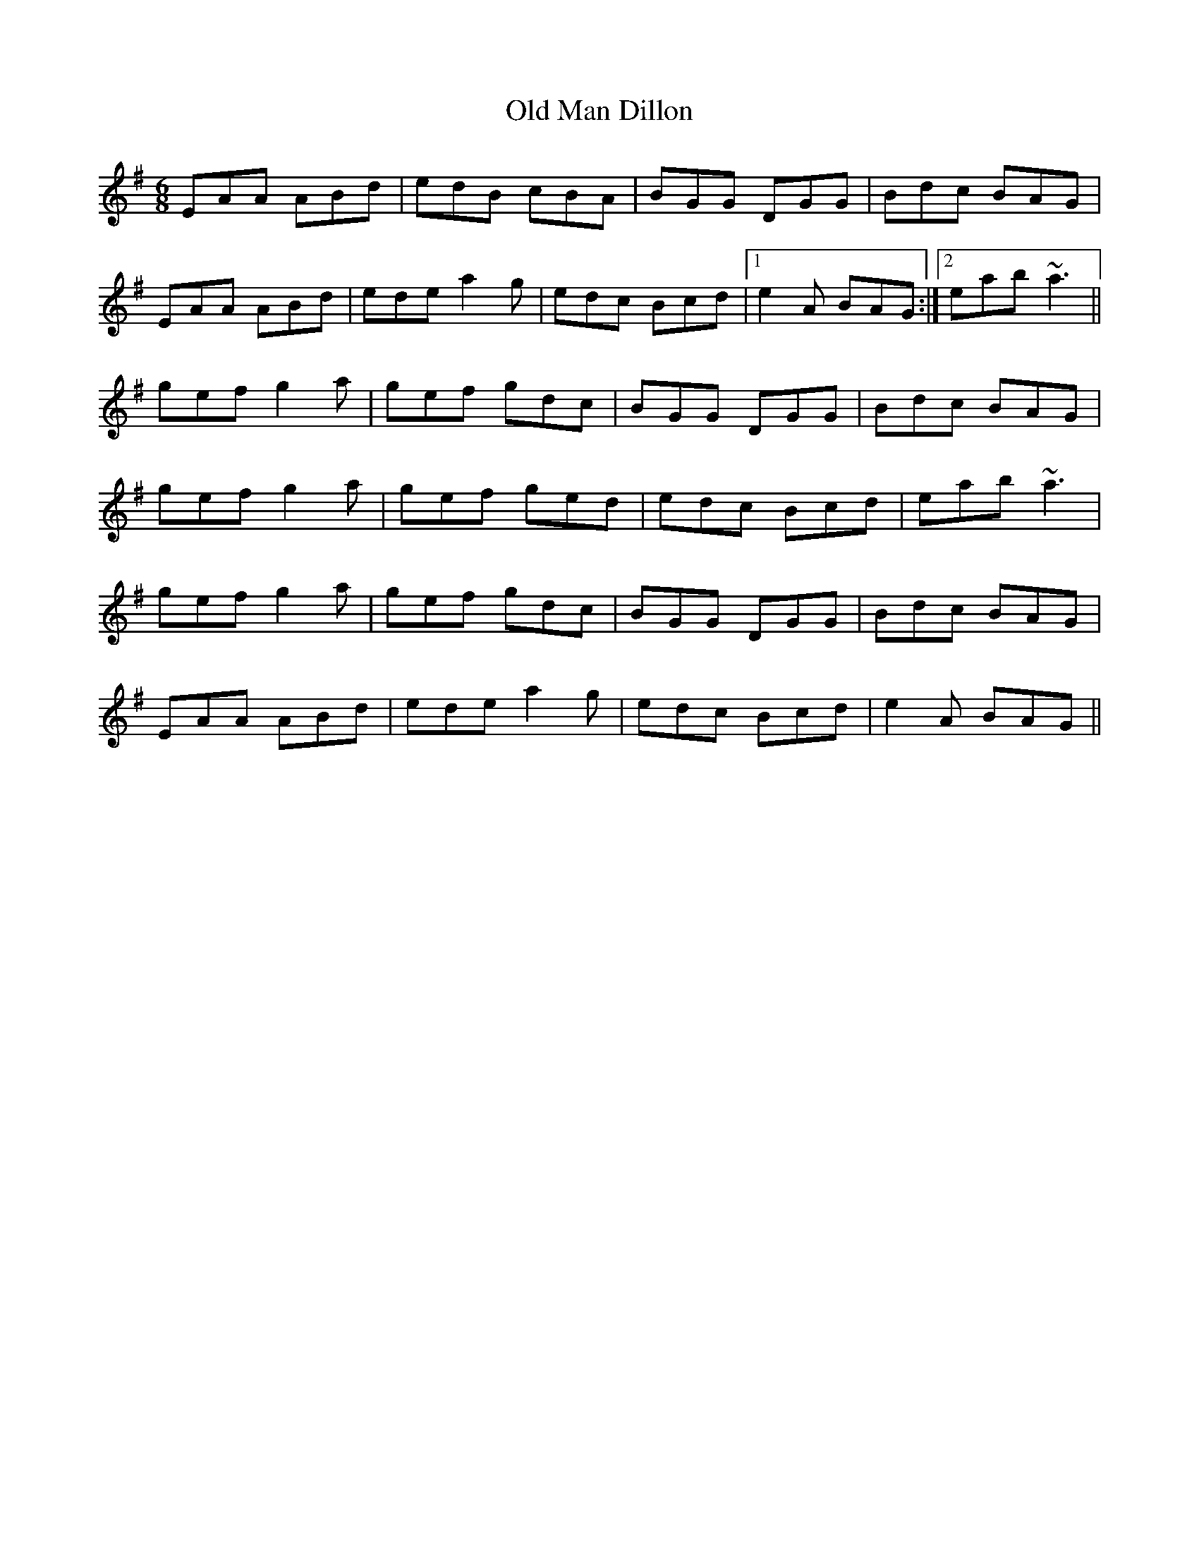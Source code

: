 X: 30299
T: Old Man Dillon
R: jig
M: 6/8
K: Adorian
EAA ABd|edB cBA|BGG DGG|Bdc BAG|
EAA ABd|ede a2g|edc Bcd|1 e2A BAG:|2 eab ~a3||
gef g2a|gef gdc|BGG DGG|Bdc BAG|
gef g2a|gef ged|edc Bcd|eab ~a3|
gef g2a|gef gdc|BGG DGG|Bdc BAG|
EAA ABd|ede a2g|edc Bcd|e2A BAG||

